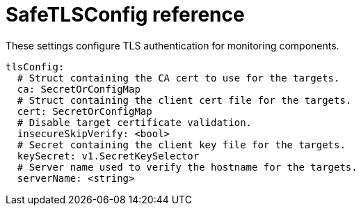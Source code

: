 // Module included in the following assemblies:
//
// * monitoring/config-map-reference-for-the-cluster-monitoring-operator.adoc

:_content-type: REFERENCE
[id="safetlsconfig-reference_{context}"]
= SafeTLSConfig reference

These settings configure TLS authentication for monitoring components.  

[source,yaml]
----
tlsConfig:
  # Struct containing the CA cert to use for the targets.
  ca: SecretOrConfigMap
  # Struct containing the client cert file for the targets.
  cert: SecretOrConfigMap
  # Disable target certificate validation.
  insecureSkipVerify: <bool>
  # Secret containing the client key file for the targets.
  keySecret: v1.SecretKeySelector
  # Server name used to verify the hostname for the targets.
  serverName: <string>
----
